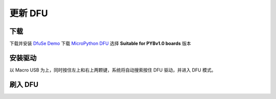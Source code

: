 .. _flash-dfu:

==========
更新 DFU
==========

下载
==========

下载并安装 `DfuSe Demo`_ 下载 `MicroPython DFU`_ 选择 **Suitable for PYBv1.0 boards** 版本

安装驱动
==========

以 Macro USB 为上，同时按住左上和右上两颗键，系统将自动搜索按住 DFU 驱动，并进入 DFU 模式。

.. image:: images/flash-dfu-01.png
    :alt: PYB v1.0 pinout

.. image:: images/flash-dfu-02.png
    :alt: PYB v1.0 pinout

刷入 DFU
==========

.. image:: images/flash-dfu-03.png
    :alt: PYB v1.0 pinout


.. _MicroPython DFU: http://micropython.org/download/
.. _DfuSe Demo: http://www.st.com/st-web-ui/static/active/en/st_prod_software_internet/resource/technical/software/demo_and_example/stsw-stm32080.zip
